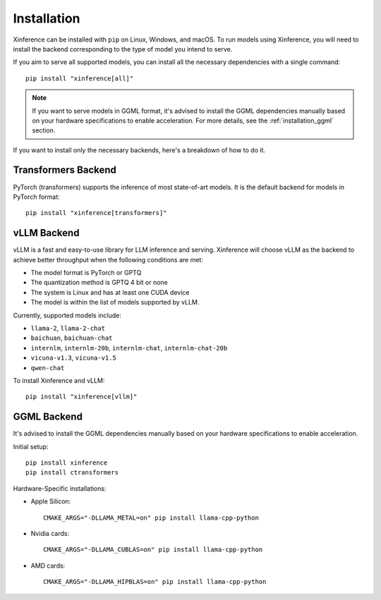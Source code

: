 .. _installation:

============
Installation
============
Xinference can be installed with ``pip`` on Linux, Windows, and macOS. To run models using Xinference, you will need to install the backend corresponding to the type of model you intend to serve.

If you aim to serve all supported models, you can install all the necessary dependencies with a single command::

   pip install "xinference[all]"

.. note::
   If you want to serve models in GGML format, it's advised to install the GGML dependencies manually based on your hardware specifications to enable acceleration. For more details, see the :ref:`installation_ggml` section.


If you want to install only the necessary backends, here's a breakdown of how to do it.

Transformers Backend
~~~~~~~~~~~~~~~~~~~~
PyTorch (transformers) supports the inference of most state-of-art models. It is the default backend for models in PyTorch format::

   pip install "xinference[transformers]"


vLLM Backend
~~~~~~~~~~~~
vLLM is a fast and easy-to-use library for LLM inference and serving. Xinference will choose vLLM as the backend to achieve better throughput when the following conditions are met:

- The model format is PyTorch or GPTQ
- The quantization method is GPTQ 4 bit or none
- The system is Linux and has at least one CUDA device
- The model is within the list of models supported by vLLM.

Currently, supported models include:

- ``llama-2``, ``llama-2-chat``
- ``baichuan``, ``baichuan-chat``
- ``internlm``, ``internlm-20b``, ``internlm-chat``, ``internlm-chat-20b``
- ``vicuna-v1.3``, ``vicuna-v1.5``
- ``qwen-chat``

To install Xinference and vLLM::

   pip install "xinference[vllm]"

.. _installation_ggml:

GGML Backend
~~~~~~~~~~~~
It's advised to install the GGML dependencies manually based on your hardware specifications to enable acceleration.

Initial setup::

   pip install xinference
   pip install ctransformers

Hardware-Specific installations:

- Apple Silicon::

   CMAKE_ARGS="-DLLAMA_METAL=on" pip install llama-cpp-python

- Nvidia cards::

   CMAKE_ARGS="-DLLAMA_CUBLAS=on" pip install llama-cpp-python

- AMD cards::

   CMAKE_ARGS="-DLLAMA_HIPBLAS=on" pip install llama-cpp-python
